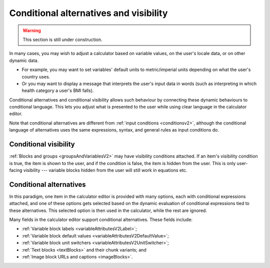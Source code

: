 .. _calculatorsV2ConditionalAlternatives:

Conditional alternatives and visibility
=======================================

.. warning:: This section is still under construction.

In many cases, you may wish to adjust a calculator based on variable values, on the user's locale data, or on other dynamic data.

* For example, you may want to set variables' default units to metric/imperial units depending on what the user's country uses.
* Or you may want to display a message that interprets the user's input data in words (such as interpreting in which health category a user's BMI falls).

Conditional alternatives and conditional visibility allows such behaviour by connecting these dynamic behaviours to conditional language.
This lets you adjust what is presented to the user while using clear language in the calculator editor.

Note that conditional alternatives are different from :ref:`input conditions <conditionsv2>`, although the conditional language of alternatives uses the same expressions, syntax, and general rules as input conditions do.

Conditional visibility
----------------------

:ref:`Blocks and groups <groupsAndVariablesV2>` may have visibility conditions attached.
If an item's visibility condition is true, the item is shown to the user, and if the condition is false, the item is hidden from the user.
This is only user-facing visibility --- variable blocks hidden from the user will still work in equations etc.

Conditional alternatives
------------------------

In this paradigm, one item in the calculator editor is provided with many options, each with conditional expressions attached, and one of these options gets selected based on the dynamic evaluation of conditional expressions tied to these alternatives.
This selected option is then used in the calculator, while the rest are ignored.

Many fields in the calculator editor support conditional alternatives.
These fields include:

- :ref:`Variable block labels <variableAttributesV2Label>`;
- :ref:`Variable block default values <variableAttributesV2DefaultValue>`;
- :ref:`Variable block unit switchers <variableAttributesV2UnitSwitcher>`;
- :ref:`Text blocks <textBlocks>` and their chunk variants; and
- :ref:`Image block URLs and captions <imageBlocks>`.

